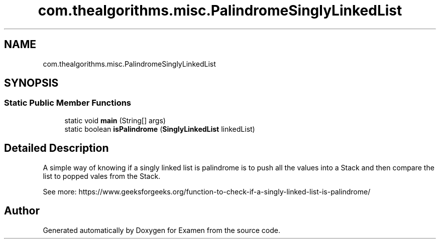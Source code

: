 .TH "com.thealgorithms.misc.PalindromeSinglyLinkedList" 3 "Fri Jan 28 2022" "Examen" \" -*- nroff -*-
.ad l
.nh
.SH NAME
com.thealgorithms.misc.PalindromeSinglyLinkedList
.SH SYNOPSIS
.br
.PP
.SS "Static Public Member Functions"

.in +1c
.ti -1c
.RI "static void \fBmain\fP (String[] args)"
.br
.ti -1c
.RI "static boolean \fBisPalindrome\fP (\fBSinglyLinkedList\fP linkedList)"
.br
.in -1c
.SH "Detailed Description"
.PP 
A simple way of knowing if a singly linked list is palindrome is to push all the values into a Stack and then compare the list to popped vales from the Stack\&.
.PP
See more: https://www.geeksforgeeks.org/function-to-check-if-a-singly-linked-list-is-palindrome/ 

.SH "Author"
.PP 
Generated automatically by Doxygen for Examen from the source code\&.
